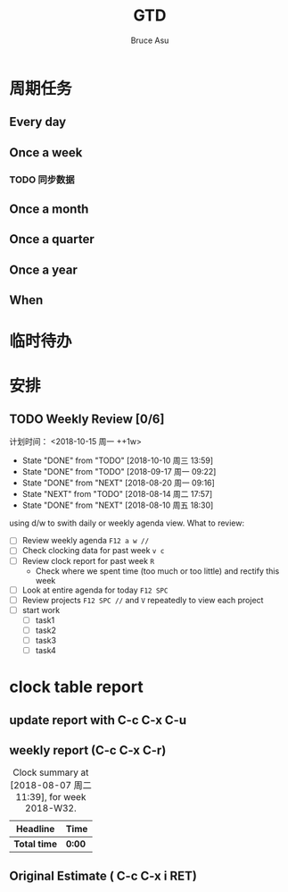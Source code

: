 # -*- org -*-
# -*- encoding: utf-8 -*-
#+STARTUP: hidestars
#+STARTUP: indent
#+PROPERTY: CLOCK_INTO_DRAWER t
#+FILETAGS: PROJECT
#+TAGS: 需协助(h) 等待(w) 重要紧急(a) 重要非紧急(c) 非重要紧急(b) 非重要非紧急(d) PROJECT(p)
#+TAGS: { @Office(o) @Home(h) @Computer(c) @Call(C) @Way(w) @Lunchtime(l) }
#+TAGS: { Department(d) Team(t) }
#+TAGS

#+TITLE: GTD
#+AUTHOR: Bruce Asu
#+EMAIL: bruceasu@163.com
#+OPTIONS: ^:nil num:nil toc:t
#+OPTIONS: creator:comment d:(not LOGBOOK) date:t e:t email:nil f:t inline:t
#+OPTIONS: num:t p:nil pri:nil stat:t tags:t tasks:t tex:t timestamp:t toc:t
#+OPTIONS: todo:t |:t
#+DESCRIPTION:
#+EXCLUDE_TAGS: noexport
#+KEYWORDS: GTD
#+LANGUAGE: en
#+SELECT_TAGS: export
#+OPTIONS: html-postamble:auto html-preamble:t tex:t
#+CREATOR: Bruce Asu
#+HTML_CONTAINER: div
#+HTML_DOCTYPE: xhtml-strict
#+HTML_HEAD: <meta http-equiv="Content-Type" content="text/html;charset=utf-8" />
#+HTML_HEAD_EXTRA:  <link rel="stylesheet" type="text/css" href="org-manual.css" />
#+HTML_HTML5_FANCY:
#+INFOJS_OPT:



* 周期任务
** Every day
** Once a week
*** TODO 同步数据
SCHEDULED: <2019-07-14 周日 ++1d>

** Once a month
** Once a quarter
** Once a year
** When
* 临时待办

* 安排

** TODO Weekly Review [0/6]
计划时间： <2018-10-15 周一 ++1w>
:PROPERTIES:
:LAST_REPEAT: [2018-10-10 周三 13:59]
:END:
- State "DONE"       from "TODO"       [2018-10-10 周三 13:59]
- State "DONE"       from "TODO"       [2018-09-17 周一 09:22]
- State "DONE"       from "NEXT"       [2018-08-20 周一 09:16]
- State "NEXT"       from "TODO"       [2018-08-14 周二 17:57]
- State "DONE"       from "NEXT"       [2018-08-10 周五 18:30]
using d/w to swith daily or weekly agenda view.
What to review:
- [ ] Review weekly agenda =F12 a w //=
- [ ] Check clocking data for past week =v c=
- [ ] Review clock report for past week =R=
  - Check where we spent time (too much or too little) and rectify this week
- [ ] Look at entire agenda for today  =F12 SPC=
- [ ] Review projects =F12 SPC //= and =V= repeatedly to view each project
- [-] start work
  - [ ] task1
  - [ ] task2
  - [ ] task3
  - [ ] task4



* clock table report
** update report with C-c C-x C-u
** weekly report (C-c C-x C-r)
#+BEGIN: clocktable :maxlevel 5 :scope file :block thisweek 1 :fileship0 t :indent t
#+CAPTION: Clock summary at [2018-08-07 周二 11:39], for week 2018-W32.
| Headline     | Time   |
|--------------+--------|
| *Total time* | *0:00* |
#+END:

** Original Estimate ( C-c C-x i RET)
